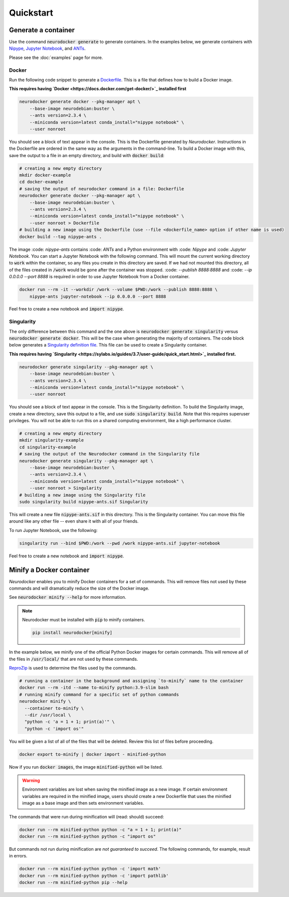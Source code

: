 Quickstart
==========

Generate a container
--------------------

Use the command :code:`neurodocker generate` to generate containers. In the examples below,
we generate containers with `Nipype <https://nipype.readthedocs.io/en/latest/>`_,
`Jupyter Notebook <https://jupyter.org/>`_, and `ANTs <https://github.com/ANTsX/ANTs>`_.

Please see the :doc:`examples` page for more.

Docker
~~~~~~

Run the following code snippet to generate a `Dockerfile <https://docs.docker.com/engine/reference/builder/>`_.
This is a file that defines how to build a Docker image.

**This requires having `Docker <https://docs.docker.com/get-docker/>`_ installed first**

.. code-block:: bash

    neurodocker generate docker --pkg-manager apt \
        --base-image neurodebian:buster \
        --ants version=2.3.4 \
        --miniconda version=latest conda_install="nipype notebook" \
        --user nonroot

You should see a block of text appear in the console. This is the Dockerfile generated
by *Neurodocker*. Instructions in the Dockerfile are ordered in the same way as the
arguments in the command-line. To build a Docker image with this, save the output to a
file in an empty directory, and build with :code:`docker build`:

.. code-block:: bash

    # creating a new empty directory
    mkdir docker-example
    cd docker-example
    # saving the output of neurodocker command in a file: Dockerfile
    neurodocker generate docker --pkg-manager apt \
        --base-image neurodebian:buster \
        --ants version=2.3.4 \
        --miniconda version=latest conda_install="nipype notebook" \
        --user nonroot > Dockerfile
    # building a new image using the Dockerfile (use --file <dockerfile_name> option if other name is used)
    docker build --tag nipype-ants .

The image :code: `nipype-ants` contains :code: `ANTs` and a Python environment with :code: `Nipype` and :code: `Jupyter Notebook`.
You can start a Jupyter Notebook with the following command. This will mount
the current working directory to :code:`work` within the container, so any files you
create in this directory are saved. If we had not mounted this directory, all of the files
created in :code:`/work` would be gone after the container was stopped.
:code: `--publish 8888:8888` and :code: `--ip 0.0.0.0 --port 8888` is required in order to use Jupyter Notebook from a Docker container.

.. code-block:: bash

    docker run --rm -it --workdir /work --volume $PWD:/work --publish 8888:8888 \
        nipype-ants jupyter-notebook --ip 0.0.0.0 --port 8888

Feel free to create a new notebook and :code:`import nipype`.

Singularity
~~~~~~~~~~~

The only difference between this command and the one above is :code:`neurodocker generate singularity`
versus :code:`neurodocker generate docker`. This will be the case when generating the
majority of containers. The code block below generates a
`Singularity definition file <https://sylabs.io/guides/3.7/user-guide/definition_files.html>`_.
This file can be used to create a Singularity container.

**This requires having `Singularity <https://sylabs.io/guides/3.7/user-guide/quick_start.html>`_ installed first.**

.. code-block:: bash

    neurodocker generate singularity --pkg-manager apt \
        --base-image neurodebian:buster \
        --ants version=2.3.4 \
        --miniconda version=latest conda_install="nipype notebook" \
        --user nonroot

You should see a block of text appear in the console. This is the Singularity definition.
To build the Singularity image, create a new directory, save this output to a file, and
use :code:`sudo singularity build`. Note that this requires superuser privileges. You
will not be able to run this on a shared computing environment, like a high performance cluster.

.. code-block:: bash

    # creating a new empty directory
    mkdir singularity-example
    cd singularity-example
    # saving the output of the Neurodocker command in the Singularity file
    neurodocker generate singularity --pkg-manager apt \
        --base-image neurodebian:buster \
        --ants version=2.3.4 \
        --miniconda version=latest conda_install="nipype notebook" \
        --user nonroot > Singularity
    # building a new image using the Singularity file
    sudo singularity build nipype-ants.sif Singularity

This will create a new file :code:`nipype-ants.sif` in this directory. This is the
Singularity container. You can move this file around like any other file -- even share
it with all of your friends.

To run Jupyter Notebook, use the following:

.. code-block:: bash

    singularity run --bind $PWD:/work --pwd /work nipype-ants.sif jupyter-notebook

Feel free to create a new notebook and :code:`import nipype`.


Minify a Docker container
-------------------------

*Neurodocker* enables you to minify Docker containers for a set of commands. This will
remove files not used by these commands and will dramatically reduce the size of the
Docker image.

See :code:`neurodocker minify --help` for more information.

.. note::

    Neurodocker must be installed with :code:`pip` to minify containers.

    .. code-block::

        pip install neurodocker[minify]

In the example below, we minify one of the official Python Docker images for certain
commands. This will remove all of the files in :code:`/usr/local/` that are not used by
these commands.

`ReproZip <https://www.reprozip.org/>`_ is used to determine the files used by the
commands.

.. code-block:: bash

    # running a container in the background and assigning `to-minify` name to the container
    docker run --rm -itd --name to-minify python:3.9-slim bash
    # running minify command for a specific set of python commands
    neurodocker minify \
      --container to-minify \
      --dir /usr/local \
      "python -c 'a = 1 + 1; print(a)'" \
      "python -c 'import os'"

You will be given a list of all of the files that will be deleted. Review this list of
files before proceeding.

.. code-block:: bash

    docker export to-minify | docker import - minified-python

Now if you run :code:`docker images`, the image :code:`minified-python` will be listed.

.. warning::

    Environment variables are lost when saving the minified image as a new image. If
    certain environment variables are required in the minified image, users should
    create a new Dockerfile that uses the minified image as a base image and then sets
    environment variables.

The commands that were run during minification will (read: should) succeed:

.. code-block:: bash

    docker run --rm minified-python python -c "a = 1 + 1; print(a)"
    docker run --rm minified-python python -c "import os"

But commands not run during minification are *not guaranteed to succeed*. The following
commands, for example, result in errors.

.. code-block:: bash

    docker run --rm minified-python python -c 'import math'
    docker run --rm minified-python python -c 'import pathlib'
    docker run --rm minified-python pip --help
